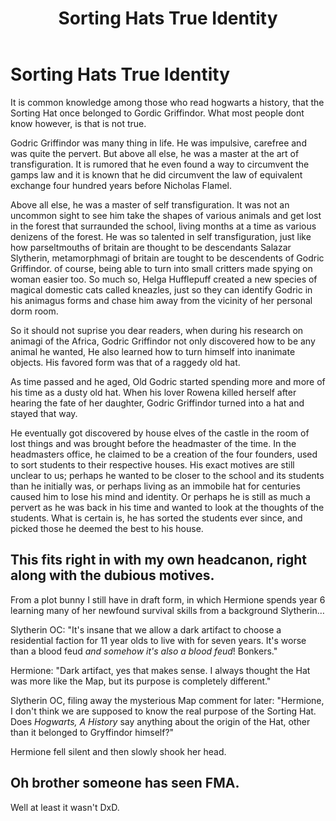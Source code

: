 #+TITLE: Sorting Hats True Identity

* Sorting Hats True Identity
:PROPERTIES:
:Score: 23
:DateUnix: 1591360130.0
:DateShort: 2020-Jun-05
:FlairText: Prompt
:END:
It is common knowledge among those who read hogwarts a history, that the Sorting Hat once belonged to Gordic Griffindor. What most people dont know however, is that is not true.

Godric Griffindor was many thing in life. He was impulsive, carefree and was quite the pervert. But above all else, he was a master at the art of transfiguration. It is rumored that he even found a way to circumvent the gamps law and it is known that he did circumvent the law of equivalent exchange four hundred years before Nicholas Flamel.

Above all else, he was a master of self transfiguration. It was not an uncommon sight to see him take the shapes of various animals and get lost in the forest that surraunded the school, living months at a time as various denizens of the forest. He was so talented in self transfiguration, just like how parseltmouths of britain are thought to be descendants Salazar Slytherin, metamorphmagi of britain are tought to be descendents of Godric Griffindor. of course, being able to turn into small critters made spying on woman easier too. So much so, Helga Hufflepuff created a new species of magical domestic cats called kneazles, just so they can identify Godric in his animagus forms and chase him away from the vicinity of her personal dorm room.

So it should not suprise you dear readers, when during his research on animagi of the Africa, Godric Griffindor not only discovered how to be any animal he wanted, He also learned how to turn himself into inanimate objects. His favored form was that of a raggedy old hat.

As time passed and he aged, Old Godric started spending more and more of his time as a dusty old hat. When his lover Rowena killed herself after hearing the fate of her daughter, Godric Griffindor turned into a hat and stayed that way.

He eventually got discovered by house elves of the castle in the room of lost things and was brought before the headmaster of the time. In the headmasters office, he claimed to be a creation of the four founders, used to sort students to their respective houses. His exact motives are still unclear to us; perhaps he wanted to be closer to the school and its students than he initially was, or perhaps living as an immobile hat for centuries caused him to lose his mind and identity. Or perhaps he is still as much a pervert as he was back in his time and wanted to look at the thoughts of the students. What is certain is, he has sorted the students ever since, and picked those he deemed the best to his house.


** This fits right in with my own headcanon, right along with the dubious motives.

From a plot bunny I still have in draft form, in which Hermione spends year 6 learning many of her newfound survival skills from a background Slytherin...

Slytherin OC: "It's insane that we allow a dark artifact to choose a residential faction for 11 year olds to live with for seven years. It's worse than a blood feud /and somehow it's also a blood feud/! Bonkers."

Hermione: "Dark artifact, yes that makes sense. I always thought the Hat was more like the Map, but its purpose is completely different."

Slytherin OC, filing away the mysterious Map comment for later: "Hermione, I don't think we are supposed to know the real purpose of the Sorting Hat. Does /Hogwarts, A History/ say anything about the origin of the Hat, other than it belonged to Gryffindor himself?"

Hermione fell silent and then slowly shook her head.
:PROPERTIES:
:Author: JalapenoEyePopper
:Score: 7
:DateUnix: 1591365762.0
:DateShort: 2020-Jun-05
:END:


** Oh brother someone has seen FMA.

Well at least it wasn't DxD.
:PROPERTIES:
:Author: CinnamonGhoulRL
:Score: 2
:DateUnix: 1591408723.0
:DateShort: 2020-Jun-06
:END:
